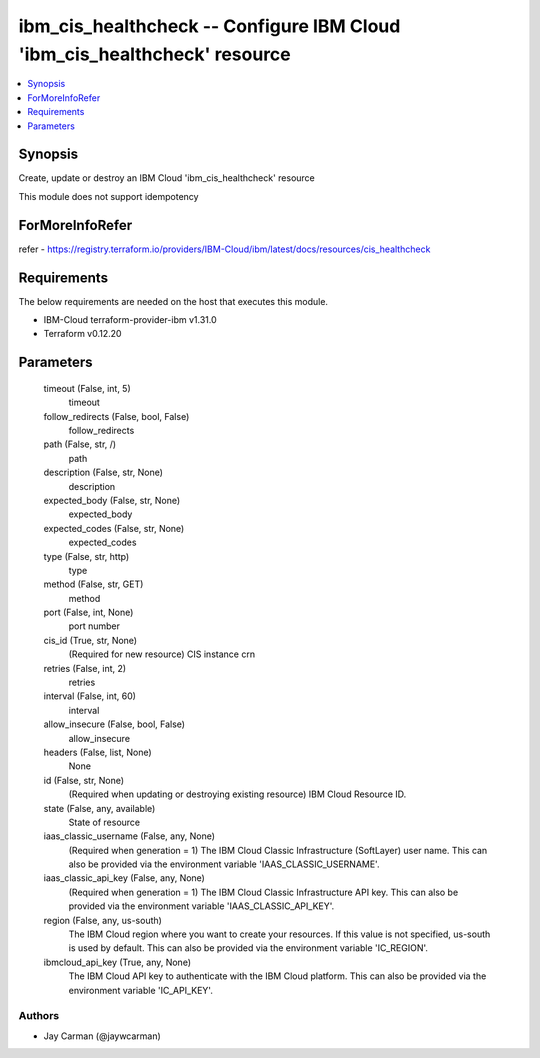 
ibm_cis_healthcheck -- Configure IBM Cloud 'ibm_cis_healthcheck' resource
=========================================================================

.. contents::
   :local:
   :depth: 1


Synopsis
--------

Create, update or destroy an IBM Cloud 'ibm_cis_healthcheck' resource

This module does not support idempotency


ForMoreInfoRefer
----------------
refer - https://registry.terraform.io/providers/IBM-Cloud/ibm/latest/docs/resources/cis_healthcheck

Requirements
------------
The below requirements are needed on the host that executes this module.

- IBM-Cloud terraform-provider-ibm v1.31.0
- Terraform v0.12.20



Parameters
----------

  timeout (False, int, 5)
    timeout


  follow_redirects (False, bool, False)
    follow_redirects


  path (False, str, /)
    path


  description (False, str, None)
    description


  expected_body (False, str, None)
    expected_body


  expected_codes (False, str, None)
    expected_codes


  type (False, str, http)
    type


  method (False, str, GET)
    method


  port (False, int, None)
    port number


  cis_id (True, str, None)
    (Required for new resource) CIS instance crn


  retries (False, int, 2)
    retries


  interval (False, int, 60)
    interval


  allow_insecure (False, bool, False)
    allow_insecure


  headers (False, list, None)
    None


  id (False, str, None)
    (Required when updating or destroying existing resource) IBM Cloud Resource ID.


  state (False, any, available)
    State of resource


  iaas_classic_username (False, any, None)
    (Required when generation = 1) The IBM Cloud Classic Infrastructure (SoftLayer) user name. This can also be provided via the environment variable 'IAAS_CLASSIC_USERNAME'.


  iaas_classic_api_key (False, any, None)
    (Required when generation = 1) The IBM Cloud Classic Infrastructure API key. This can also be provided via the environment variable 'IAAS_CLASSIC_API_KEY'.


  region (False, any, us-south)
    The IBM Cloud region where you want to create your resources. If this value is not specified, us-south is used by default. This can also be provided via the environment variable 'IC_REGION'.


  ibmcloud_api_key (True, any, None)
    The IBM Cloud API key to authenticate with the IBM Cloud platform. This can also be provided via the environment variable 'IC_API_KEY'.













Authors
~~~~~~~

- Jay Carman (@jaywcarman)

